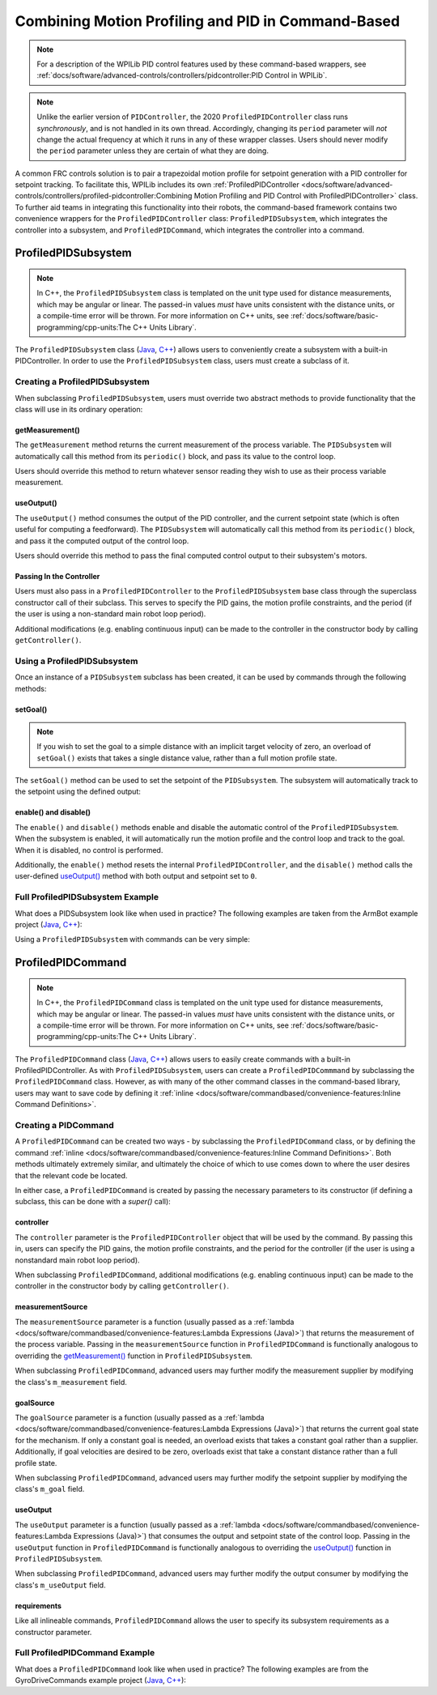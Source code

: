 Combining Motion Profiling and PID in Command-Based
===================================================

.. note:: For a description of the WPILib PID control features used by these command-based wrappers, see :ref:`docs/software/advanced-controls/controllers/pidcontroller:PID Control in WPILib`.

.. note:: Unlike the earlier version of ``PIDController``, the 2020 ``ProfiledPIDController`` class runs *synchronously*, and is not handled in its own thread.  Accordingly, changing its ``period`` parameter will *not* change the actual frequency at which it runs in any of these wrapper classes.  Users should never modify the ``period`` parameter unless they are certain of what they are doing.

A common FRC controls solution is to pair a trapezoidal motion profile for setpoint generation with a PID controller for setpoint tracking.  To facilitate this, WPILib includes its own :ref:`ProfiledPIDController <docs/software/advanced-controls/controllers/profiled-pidcontroller:Combining Motion Profiling and PID Control with ProfiledPIDController>` class.  To further aid teams in integrating this functionality into their robots, the command-based framework contains two convenience wrappers for the ``ProfiledPIDController`` class: ``ProfiledPIDSubsystem``, which integrates the controller into a subsystem, and ``ProfiledPIDCommand``, which integrates the controller into a command.

ProfiledPIDSubsystem
--------------------

.. note:: In C++, the ``ProfiledPIDSubsystem`` class is templated on the unit type used for distance measurements, which may be angular or linear.  The passed-in values *must* have units consistent with the distance units, or a compile-time error will be thrown.  For more information on C++ units, see :ref:`docs/software/basic-programming/cpp-units:The C++ Units Library`.

The ``ProfiledPIDSubsystem`` class (`Java <https://first.wpi.edu/FRC/roborio/release/docs/java/edu/wpi/first/wpilibj2/command/ProfiledPIDSubsystem.html>`__, `C++ <https://first.wpi.edu/FRC/roborio/release/docs/cpp/classfrc2_1_1ProfiledPIDSubsystem.html>`__) allows users to conveniently create a subsystem with a built-in PIDController.  In order to use the ``ProfiledPIDSubsystem`` class, users must create a subclass of it.

Creating a ProfiledPIDSubsystem
^^^^^^^^^^^^^^^^^^^^^^^^^^^^^^^

When subclassing ``ProfiledPIDSubsystem``, users must override two abstract methods to provide functionality that the class will use in its ordinary operation:

getMeasurement()
~~~~~~~~~~~~~~~~

.. tabs::

  .. code-tab:: java

    protected abstract double getMeasurement();

  .. code-tab:: c++

    virtual double GetMeasurement() = 0;

The ``getMeasurement`` method returns the current measurement of the process variable.  The ``PIDSubsystem`` will automatically call this method from its ``periodic()`` block, and pass its value to the control loop.

Users should override this method to return whatever sensor reading they wish to use as their process variable measurement.

useOutput()
~~~~~~~~~~~

.. tabs::

  .. code-tab:: java

    protected abstract void useOutput(double output, TrapezoidProfile.State setpoint);

  .. code-tab:: c++

    virtual void UseOutput(double output, frc::TrapezoidProfile<Distance>::State setpoint) = 0;


The ``useOutput()`` method consumes the output of the PID controller, and the current setpoint state (which is often useful for computing a feedforward).  The ``PIDSubsystem`` will automatically call this method from its ``periodic()`` block, and pass it the computed output of the control loop.

Users should override this method to pass the final computed control output to their subsystem's motors.

Passing In the Controller
~~~~~~~~~~~~~~~~~~~~~~~~~

Users must also pass in a ``ProfiledPIDController`` to the ``ProfiledPIDSubsystem`` base class through the superclass constructor call of their subclass.  This serves to specify the PID gains, the motion profile constraints, and the period (if the user is using a non-standard main robot loop period).

Additional modifications (e.g. enabling continuous input) can be made to the controller in the constructor body by calling ``getController()``.

Using a ProfiledPIDSubsystem
^^^^^^^^^^^^^^^^^^^^^^^^^^^^

Once an instance of a ``PIDSubsystem`` subclass has been created, it can be used by commands through the following methods:

setGoal()
~~~~~~~~~

.. note:: If you wish to set the goal to a simple distance with an implicit target velocity of zero, an overload of ``setGoal()`` exists that takes a single distance value, rather than a full motion profile state.

The ``setGoal()`` method can be used to set the setpoint of the ``PIDSubsystem``.  The subsystem will automatically track to the setpoint using the defined output:

.. tabs::

  .. code-tab:: java

    // The subsystem will track to a goal of 5 meters and velocity of 3 meters per second.
    examplePIDSubsystem.setGoal(5, 3);

  .. code-tab:: c++

    // The subsystem will track to a goal of 5 meters and velocity of 3 meters per second.
    examplePIDSubsystem.SetGoal({5_m, 3_mps});

enable() and disable()
~~~~~~~~~~~~~~~~~~~~~~

The ``enable()`` and ``disable()`` methods enable and disable the automatic control of the ``ProfiledPIDSubsystem``.  When the subsystem is enabled, it will automatically run the motion profile and the control loop and track to the goal.  When it is disabled, no control is performed.

Additionally, the ``enable()`` method resets the internal ``ProfiledPIDController``, and the ``disable()`` method calls the user-defined `useOutput()`_ method with both output and setpoint set to ``0``.

Full ProfiledPIDSubsystem Example
^^^^^^^^^^^^^^^^^^^^^^^^^^^^^^^^^

What does a PIDSubsystem look like when used in practice? The following examples are taken from the ArmBot example project (`Java <https://github.com/wpilibsuite/allwpilib/tree/master/wpilibjExamples/src/main/java/edu/wpi/first/wpilibj/examples/armbot>`__, `C++ <https://github.com/wpilibsuite/allwpilib/tree/master/wpilibcExamples/src/main/cpp/examples/ArmBot>`__):

.. tabs::

  .. group-tab:: Java

    .. remoteliteralinclude:: https://github.com/wpilibsuite/allwpilib/raw/master/wpilibjExamples/src/main/java/edu/wpi/first/wpilibj/examples/armbot/subsystems/ArmSubsystem.java
      :language: java
      :lines: 8-
      :linenos:
      :lineno-start: 8

  .. group-tab:: C++ (Header)

    .. remoteliteralinclude:: https://github.com/wpilibsuite/allwpilib/raw/master/wpilibcExamples/src/main/cpp/examples/ArmBot/include/subsystems/ArmSubsystem.h
      :language: c++
      :lines: 8-
      :linenos:
      :lineno-start: 8

  .. group-tab:: C++ (Source)

    .. remoteliteralinclude:: https://github.com/wpilibsuite/allwpilib/raw/master/wpilibcExamples/src/main/cpp/examples/ArmBot/cpp/subsystems/ArmSubsystem.cpp
      :language: c++
      :lines: 8-
      :linenos:
      :lineno-start: 8

Using a ``ProfiledPIDSubsystem`` with commands can be very simple:

.. tabs::

  .. group-tab:: Java

    .. remoteliteralinclude:: https://github.com/wpilibsuite/allwpilib/raw/master/wpilibjExamples/src/main/java/edu/wpi/first/wpilibj/examples/armbot/RobotContainer.java
      :language: java
      :lines: 63-69
      :linenos:
      :lineno-start: 63

  .. group-tab:: C++

    .. remoteliteralinclude:: https://github.com/wpilibsuite/allwpilib/raw/master/wpilibcExamples/src/main/cpp/examples/ArmBot/cpp/RobotContainer.cpp
      :language: c++
      :lines: 33-40
      :linenos:
      :lineno-start: 33

ProfiledPIDCommand
------------------

.. note:: In C++, the ``ProfiledPIDCommand`` class is templated on the unit type used for distance measurements, which may be angular or linear.  The passed-in values *must* have units consistent with the distance units, or a compile-time error will be thrown.  For more information on C++ units, see :ref:`docs/software/basic-programming/cpp-units:The C++ Units Library`.

The ``ProfiledPIDCommand`` class (`Java <https://first.wpi.edu/FRC/roborio/release/docs/java/edu/wpi/first/wpilibj2/command/ProfiledPIDCommand.html>`__, `C++ <https://first.wpi.edu/FRC/roborio/release/docs/cpp/classfrc2_1_1ProfiledPIDCommand.html>`__) allows users to easily create commands with a built-in ProfiledPIDController.  As with ``ProfiledPIDSubsystem``, users can create a ``ProfiledPIDCommmand`` by subclassing the ``ProfiledPIDCommand`` class.  However, as with many of the other command classes in the command-based library, users may want to save code by defining it :ref:`inline <docs/software/commandbased/convenience-features:Inline Command Definitions>`.

Creating a PIDCommand
^^^^^^^^^^^^^^^^^^^^^

A ``ProfiledPIDCommand`` can be created two ways - by subclassing the ``ProfiledPIDCommand`` class, or by defining the command :ref:`inline <docs/software/commandbased/convenience-features:Inline Command Definitions>`.  Both methods ultimately extremely similar, and ultimately the choice of which to use comes down to where the user desires that the relevant code be located.

In either case, a ``ProfiledPIDCommand`` is created by passing the necessary parameters to its constructor (if defining a subclass, this can be done with a `super()` call):

.. tabs::

  .. group-tab:: Java

    .. remoteliteralinclude:: https://github.com/wpilibsuite/allwpilib/raw/master/wpilibNewCommands/src/main/java/edu/wpi/first/wpilibj2/command/ProfiledPIDCommand.java
      :language: java
      :lines: 32-55
      :linenos:
      :lineno-start: 32

  .. group-tab:: C++

    .. remoteliteralinclude:: https://github.com/wpilibsuite/allwpilib/raw/master/wpilibNewCommands/src/main/native/include/frc2/command/ProfiledPIDCommand.h
      :language: c++
      :lines: 39-59
      :linenos:
      :lineno-start: 39

controller
~~~~~~~~~~

The ``controller`` parameter is the ``ProfiledPIDController`` object that will be used by the command.  By passing this in, users can specify the PID gains, the motion profile constraints, and the period for the controller (if the user is using a nonstandard main robot loop period).

When subclassing ``ProfiledPIDCommand``, additional modifications (e.g. enabling continuous input) can be made to the controller in the constructor body by calling ``getController()``.

measurementSource
~~~~~~~~~~~~~~~~~

The ``measurementSource`` parameter is a function (usually passed as a :ref:`lambda <docs/software/commandbased/convenience-features:Lambda Expressions (Java)>`) that returns the measurement of the process variable.  Passing in the ``measurementSource`` function in ``ProfiledPIDCommand`` is functionally analogous to overriding the `getMeasurement()`_ function in ``ProfiledPIDSubsystem``.

When subclassing ``ProfiledPIDCommand``, advanced users may further modify the measurement supplier by modifying the class's ``m_measurement`` field.

goalSource
~~~~~~~~~~

The ``goalSource`` parameter is a function (usually passed as a :ref:`lambda <docs/software/commandbased/convenience-features:Lambda Expressions (Java)>`) that returns the current goal state for the mechanism.  If only a constant goal is needed, an overload exists that takes a constant goal rather than a supplier.  Additionally, if goal velocities are desired to be zero, overloads exist that take a constant distance rather than a full profile state.

When subclassing ``ProfiledPIDCommand``, advanced users may further modify the setpoint supplier by modifying the class's ``m_goal`` field.

useOutput
~~~~~~~~~

The ``useOutput`` parameter is a function (usually passed as a :ref:`lambda <docs/software/commandbased/convenience-features:Lambda Expressions (Java)>`) that consumes the output and setpoint state of the control loop.  Passing in the ``useOutput`` function in ``ProfiledPIDCommand`` is functionally analogous to overriding the `useOutput()`_ function in ``ProfiledPIDSubsystem``.

When subclassing ``ProfiledPIDCommand``, advanced users may further modify the output consumer by modifying the class's ``m_useOutput`` field.

requirements
~~~~~~~~~~~~

Like all inlineable commands, ``ProfiledPIDCommand`` allows the user to specify its subsystem requirements as a constructor parameter.

Full ProfiledPIDCommand Example
^^^^^^^^^^^^^^^^^^^^^^^^^^^^^^^

What does a ``ProfiledPIDCommand`` look like when used in practice? The following examples are from the GyroDriveCommands example project (`Java <https://github.com/wpilibsuite/allwpilib/tree/master/wpilibjExamples/src/main/java/edu/wpi/first/wpilibj/examples/gyrodrivecommands>`__, `C++ <https://github.com/wpilibsuite/allwpilib/tree/master/wpilibcExamples/src/main/cpp/examples/GyroDriveCommands>`__):

.. tabs::

  .. group-tab:: Java

    .. remoteliteralinclude:: https://github.com/wpilibsuite/allwpilib/raw/master/wpilibjExamples/src/main/java/edu/wpi/first/wpilibj/examples/gyrodrivecommands/commands/TurnToAngleProfiled.java
      :language: java
      :lines: 8-
      :linenos:
      :lineno-start: 8

  .. group-tab:: C++ (Header)

    .. remoteliteralinclude:: https://github.com/wpilibsuite/allwpilib/raw/master/wpilibcExamples/src/main/cpp/examples/GyroDriveCommands/include/commands/TurnToAngleProfiled.h
      :language: c++
      :lines: 8-
      :linenos:
      :lineno-start: 8

  .. group-tab:: C++ (Source)

    .. remoteliteralinclude:: https://github.com/wpilibsuite/allwpilib/raw/master/wpilibcExamples/src/main/cpp/examples/GyroDriveCommands/cpp/commands/TurnToAngleProfiled.cpp
      :language: c++
      :lines: 8-
      :linenos:
      :lineno-start: 8

.. todo:: inlined example?
